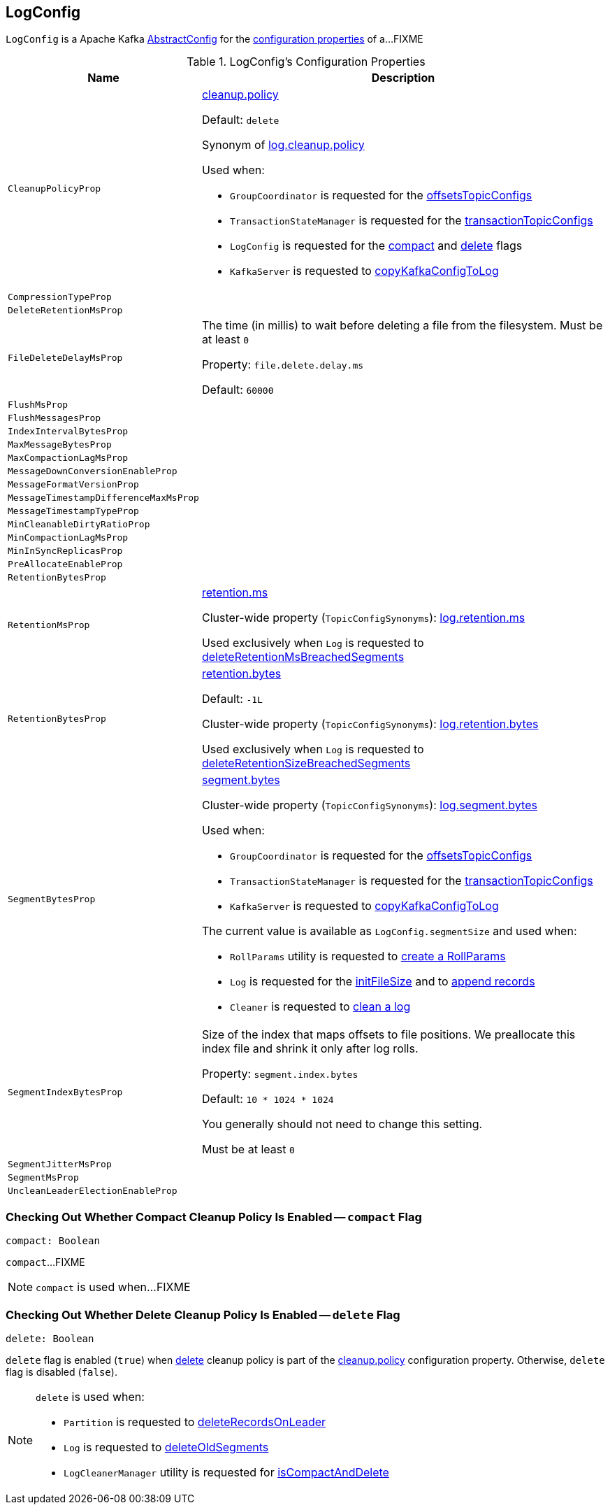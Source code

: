 == [[LogConfig]] LogConfig

`LogConfig` is a Apache Kafka https://kafka.apache.org/21/javadoc/org/apache/kafka/common/config/AbstractConfig.html[AbstractConfig] for the <<properties, configuration properties>> of a...FIXME

[[properties]]
.LogConfig's Configuration Properties
[cols="30m,70",options="header",width="100%"]
|===
| Name
| Description

| CleanupPolicyProp
a| [[CleanupPolicyProp]][[cleanup.policy]] <<kafka-common-TopicConfig.adoc#CLEANUP_POLICY_CONFIG, cleanup.policy>>

Default: `delete`

Synonym of <<kafka-properties.adoc#log.cleanup.policy, log.cleanup.policy>>

Used when:

* `GroupCoordinator` is requested for the <<kafka-coordinator-group-GroupCoordinator.adoc#offsetsTopicConfigs, offsetsTopicConfigs>>

* `TransactionStateManager` is requested for the <<kafka-TransactionStateManager.adoc#transactionTopicConfigs, transactionTopicConfigs>>

* `LogConfig` is requested for the <<compact, compact>> and <<delete, delete>> flags

* `KafkaServer` is requested to <<kafka-server-KafkaServer.adoc#copyKafkaConfigToLog, copyKafkaConfigToLog>>

| CompressionTypeProp
a| [[CompressionTypeProp]]

| DeleteRetentionMsProp
a| [[DeleteRetentionMsProp]]

| FileDeleteDelayMsProp
a| [[file.delete.delay.ms]][[FileDeleteDelayMsProp]][[fileDeleteDelayMs]] The time (in millis) to wait before deleting a file from the filesystem. Must be at least `0`

Property: `file.delete.delay.ms`

Default: `60000`

| FlushMsProp
a| [[FlushMsProp]]

| FlushMessagesProp
a| [[FlushMessagesProp]]

| IndexIntervalBytesProp
a| [[IndexIntervalBytesProp]]

| MaxMessageBytesProp
a| [[MaxMessageBytesProp]]

| MaxCompactionLagMsProp
a| [[MaxCompactionLagMsProp]]

| MessageDownConversionEnableProp
a| [[MessageDownConversionEnableProp]]

| MessageFormatVersionProp
a| [[MessageFormatVersionProp]]

| MessageTimestampDifferenceMaxMsProp
a| [[MessageTimestampDifferenceMaxMsProp]]

| MessageTimestampTypeProp
a| [[MessageTimestampTypeProp]]

| MinCleanableDirtyRatioProp
a| [[MinCleanableDirtyRatioProp]]

| MinCompactionLagMsProp
a| [[MinCompactionLagMsProp]]

| MinInSyncReplicasProp
a| [[MinInSyncReplicasProp]]

| PreAllocateEnableProp
a| [[PreAllocateEnableProp]]

| RetentionBytesProp
a| [[RetentionBytesProp]]

| RetentionMsProp
a| [[RetentionMsProp]][[retentionMs]] <<kafka-common-TopicConfig.adoc#RETENTION_MS_CONFIG, retention.ms>>

Cluster-wide property (`TopicConfigSynonyms`): <<kafka-properties.adoc#log.retention.ms, log.retention.ms>>

Used exclusively when `Log` is requested to <<kafka-log-Log.adoc#deleteRetentionMsBreachedSegments, deleteRetentionMsBreachedSegments>>

| RetentionBytesProp
a| [[RetentionBytesProp]][[retentionSize]] <<kafka-common-TopicConfig.adoc#RETENTION_BYTES_CONFIG, retention.bytes>>

Default: `-1L`

Cluster-wide property (`TopicConfigSynonyms`): <<kafka-properties.adoc#log.retention.bytes, log.retention.bytes>>

Used exclusively when `Log` is requested to <<kafka-log-Log.adoc#deleteRetentionSizeBreachedSegments, deleteRetentionSizeBreachedSegments>>

| SegmentBytesProp
a| [[SegmentBytesProp]][[segmentSize]] <<kafka-common-TopicConfig.adoc#SEGMENT_BYTES_CONFIG, segment.bytes>>

Cluster-wide property (`TopicConfigSynonyms`): <<kafka-properties.adoc#log.segment.bytes, log.segment.bytes>>

Used when:

* `GroupCoordinator` is requested for the <<kafka-coordinator-group-GroupCoordinator.adoc#offsetsTopicConfigs, offsetsTopicConfigs>>

* `TransactionStateManager` is requested for the <<kafka-TransactionStateManager.adoc#transactionTopicConfigs, transactionTopicConfigs>>

* `KafkaServer` is requested to <<kafka-server-KafkaServer.adoc#copyKafkaConfigToLog, copyKafkaConfigToLog>>

The current value is available as `LogConfig.segmentSize` and used when:

* `RollParams` utility is requested to <<kafka-log-RollParams.adoc#apply, create a RollParams>>

* `Log` is requested for the <<kafka-log-Log.adoc#initFileSize, initFileSize>> and to <<kafka-log-Log.adoc#append, append records>>

* `Cleaner` is requested to <<kafka-log-Cleaner.adoc#doClean, clean a log>>

| SegmentIndexBytesProp
a| [[segment.index.bytes]][[maxIndexSize]][[SegmentIndexBytesProp]] Size of the index that maps offsets to file positions. We preallocate this index file and shrink it only after log rolls.

Property: `segment.index.bytes`

Default: `10 * 1024 * 1024`

You generally should not need to change this setting.

Must be at least `0`

| SegmentJitterMsProp
a| [[SegmentJitterMsProp]]

| SegmentMsProp
a| [[SegmentMsProp]]

| UncleanLeaderElectionEnableProp
a| [[UncleanLeaderElectionEnableProp]]

|===

=== [[compact]] Checking Out Whether Compact Cleanup Policy Is Enabled -- `compact` Flag

[source, scala]
----
compact: Boolean
----

`compact`...FIXME

NOTE: `compact` is used when...FIXME

=== [[delete]] Checking Out Whether Delete Cleanup Policy Is Enabled -- `delete` Flag

[source, scala]
----
delete: Boolean
----

`delete` flag is enabled (`true`) when <<kafka-log-cleanup-policies.adoc#delete, delete>> cleanup policy is part of the <<kafka-log-cleanup-policies.adoc#cleanup.policy, cleanup.policy>> configuration property. Otherwise, `delete` flag is disabled (`false`).

[NOTE]
====
`delete` is used when:

* `Partition` is requested to <<kafka-cluster-Partition.adoc#deleteRecordsOnLeader, deleteRecordsOnLeader>>

* `Log` is requested to <<kafka-log-Log.adoc#deleteOldSegments, deleteOldSegments>>

* `LogCleanerManager` utility is requested for <<kafka-log-LogCleanerManager.adoc#isCompactAndDelete, isCompactAndDelete>>
====
